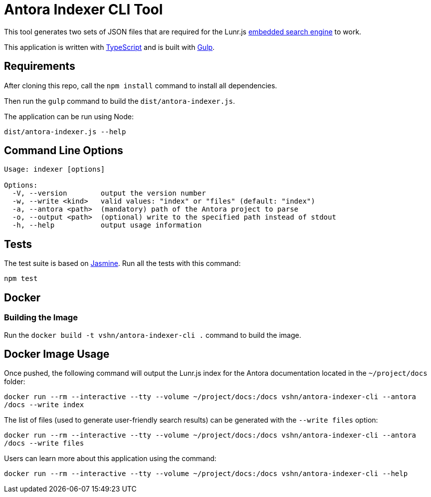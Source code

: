 = Antora Indexer CLI Tool

This tool generates two sets of JSON files that are required for the Lunr.js https://github.com/vshn/embedded-search-engine/[embedded search engine] to work.

This application is written with http://www.typescriptlang.org/[TypeScript] and is built with https://gulpjs.com/[Gulp].

== Requirements

After cloning this repo, call the `npm install` command to install all dependencies.

Then run the `gulp` command to build the `dist/antora-indexer.js`.

The application can be run using Node:

`dist/antora-indexer.js --help`

== Command Line Options

[source]
----
Usage: indexer [options]

Options:
  -V, --version        output the version number
  -w, --write <kind>   valid values: "index" or "files" (default: "index")
  -a, --antora <path>  (mandatory) path of the Antora project to parse
  -o, --output <path>  (optional) write to the specified path instead of stdout
  -h, --help           output usage information
----

== Tests

The test suite is based on https://jasmine.github.io/[Jasmine]. Run all the tests with this command:

`npm test`

== Docker

=== Building the Image

Run the `docker build -t vshn/antora-indexer-cli .` command to build the image.

== Docker Image Usage

Once pushed, the following command will output the Lunr.js index for the Antora documentation located in the `~/project/docs` folder:

`docker run --rm --interactive --tty --volume ~/project/docs:/docs vshn/antora-indexer-cli --antora /docs --write index`

The list of files (used to generate user-friendly search results) can be generated with the `--write files` option:

`docker run --rm --interactive --tty --volume ~/project/docs:/docs vshn/antora-indexer-cli --antora /docs --write files`

Users can learn more about this application using the command:

`docker run --rm --interactive --tty --volume ~/project/docs:/docs vshn/antora-indexer-cli --help`
